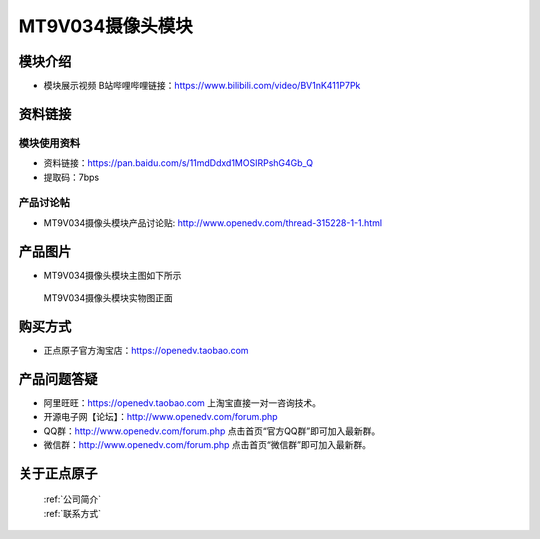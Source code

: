 
MT9V034摄像头模块
=============================

模块介绍
----------

- ``模块展示视频`` B站哔哩哔哩链接：https://www.bilibili.com/video/BV1nK411P7Pk 


资料链接
------------

模块使用资料
^^^^^^^^^^

- 资料链接：https://pan.baidu.com/s/11mdDdxd1MOSIRPshG4Gb_Q 
- 提取码：7bps
  
产品讨论帖
^^^^^^^^^^  

- MT9V034摄像头模块产品讨论贴: http://www.openedv.com/thread-315228-1-1.html



产品图片
--------

- MT9V034摄像头模块主图如下所示

.. _pic_major_DSC_0427:

.. figure:: media/DSC_0427.png


   
  MT9V034摄像头模块实物图正面




购买方式
-------- 

- 正点原子官方淘宝店：https://openedv.taobao.com 




产品问题答疑
------------

- 阿里旺旺：https://openedv.taobao.com 上淘宝直接一对一咨询技术。  
- 开源电子网【论坛】：http://www.openedv.com/forum.php 
- QQ群：http://www.openedv.com/forum.php   点击首页“官方QQ群”即可加入最新群。 
- 微信群：http://www.openedv.com/forum.php 点击首页“微信群”即可加入最新群。
  


关于正点原子  
-----------------

 | :ref:`公司简介` 
 | :ref:`联系方式`



